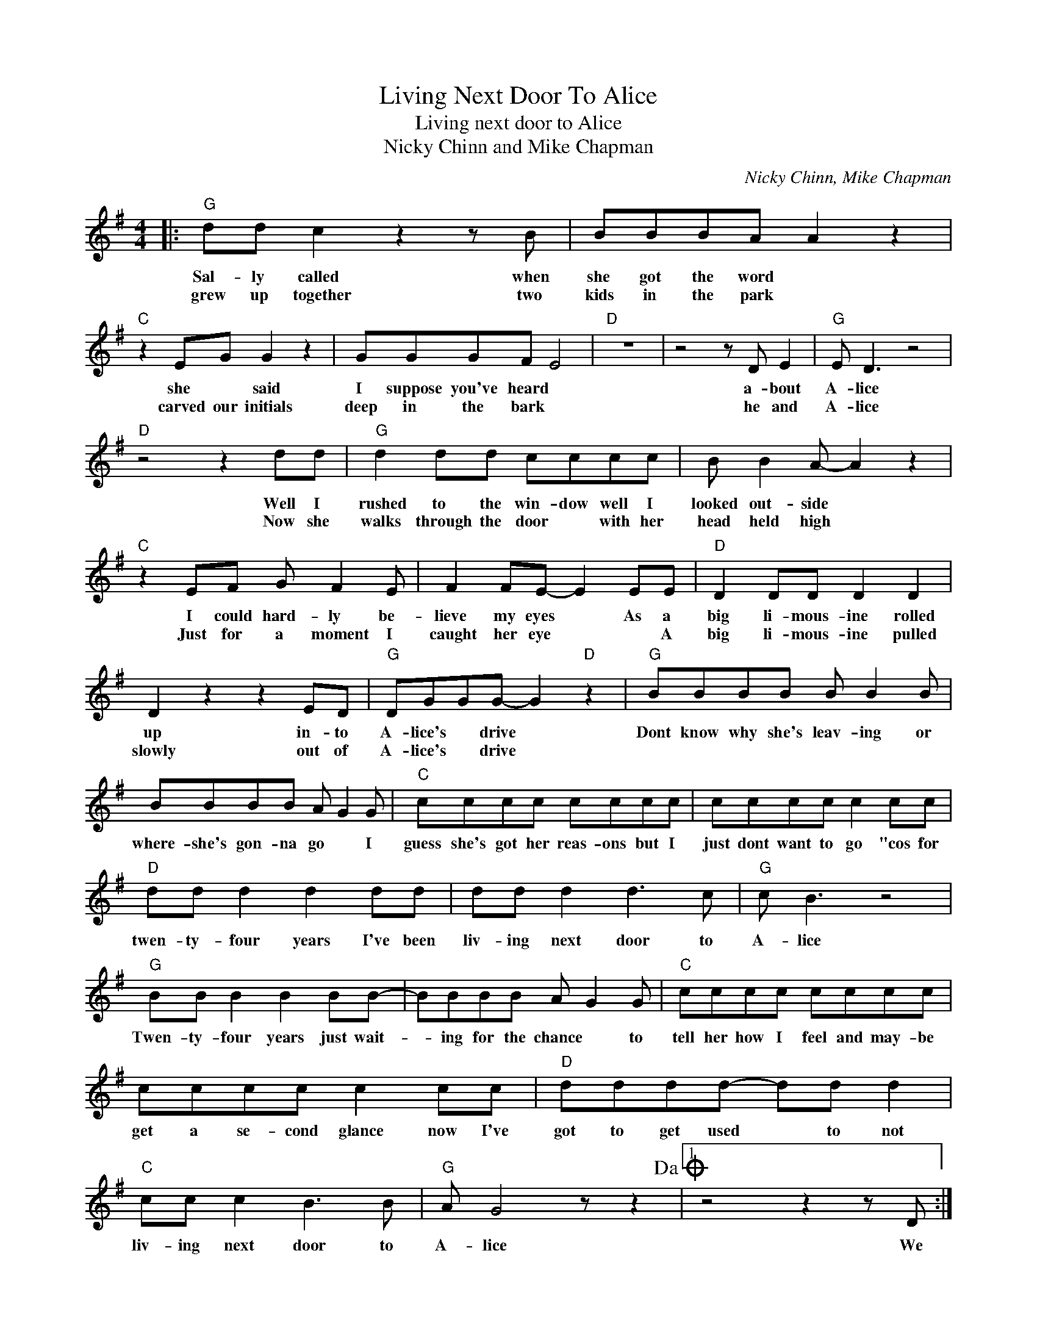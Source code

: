 X:1
T:Living Next Door To Alice
T:Living next door to Alice
T:Nicky Chinn and Mike Chapman
C:Nicky Chinn, Mike Chapman
Z:All Rights Reserved
L:1/8
M:4/4
K:G
V:1 treble 
%%MIDI program 4
V:1
|:"G" dd c2 z2 z B | BBBA A2 z2 |"C" z2 EG G2 z2 | GGGF E4 |"D" z8 | z4 z D E2 |"G" E D3 z4 | %7
w: Sal- ly called when|she got the word *|she * said|I suppose you've heard *||a- bout|A- lice|
w: grew up together two|kids in the park *|carved our initials|deep in the bark *||he and|A- lice|
"D" z4 z2 dd |"G" d2 dd cccc | B B2 A- A2 z2 |"C" z2 EF G F2 E | F2 FE- E2 EE |"D" D2 DD D2 D2 | %13
w: Well I|rushed to the win- dow well I|looked out- side *|I could hard- ly be-|lieve my eyes * As a|big li- mous- ine rolled|
w: Now she|walks through the door * with her|head held high *|Just for a moment I|caught her eye * * A|big li- mous- ine pulled|
 D2 z2 z2 ED |"G" DGGG- G2"D" z2 |"G" BBBB B B2 B | BBBB A G2 G |"C" cccc cccc | cccc c2 cc | %19
w: up in- to|A- lice's * drive *|Dont know why she's leav- ing or|where- she's gon- na go * I|guess she's got her reas- ons but I|just dont want to go "cos for|
w: slowly out of|A- lice's * drive *|||||
"D" dd d2 d2 dd | dd d2 d3 c |"G" c B3 z4 |"G" BB B2 B2 BB- | BBBB A G2 G |"C" cccc cccc | %25
w: twen- ty- four years I've been|liv- ing next door to|A- lice|Twen- ty- four years just wait-|* ing for the chance * to|tell her how I feel and may- be|
w: ||||||
 cccc c2 cc |"D" dddd- dd d2 |"C" cc c2 B3 B |"G" A G4 z z2!dacoda! |1 z4 z2 z D :|2 %30
w: get a se- cond glance now I've|got to get used * to not|liv- ing next door to|A- lice|We|
w: |||||
"D7" E D3 E D3 ||"G" dd d2 c3 c | B2 BB A2 z2 |"C" z2 z E E G2 G/G/ | FFFE- E2 z2 |"D7" z4 z DEE | %36
w: A- lice A- lice|Sal- ly called back and|asked how I felt|and she said hey I|know how to help *|get ov- er|
w: ||||||
"G" E D4 z z2 | z4 z ddd |"G" dddc- c2 c z | B B2 A- A3 E |"C" G G2 G F E2 G | GGFE- E2 EE | %42
w: A- lice|She said now|A- lice is gone * but|I'm still here * you|know I've been wait- ing for|twen- ty- four years * and the|
w: ||||||
"D7" D2 DD D2 DD | D2 z2 z4 || BBBB B B2 B | BBBB A G2 G!D.S.! ||O z4 z2"G" Bc |"D" dddd- ddd z | %48
w: big li- mous- ine dis- ap-|peared.|Dont know why she's leav- ing or|where she's gon- na go * I|Now I'll|nev- er get used * to not|
w: ||||||
"C" cc c2 B3 A |"G" A G3 z4 |] %50
w: liv- ing next door to|A- lice.-|
w: ||

